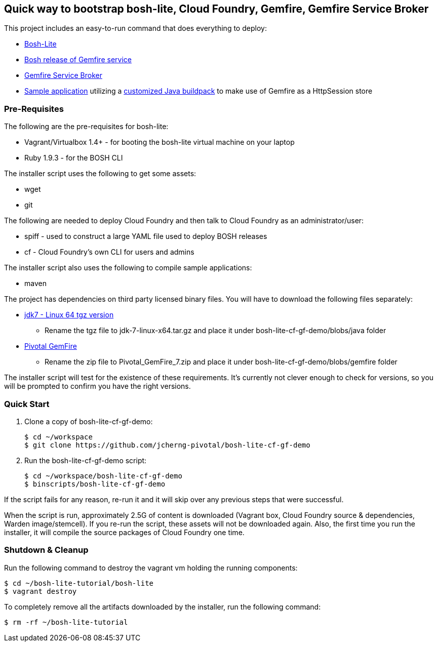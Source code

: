 == Quick way to bootstrap bosh-lite, Cloud Foundry, Gemfire, Gemfire Service Broker

This project includes an easy-to-run command that does everything to deploy:

* https://github.com/cloudfoundry/bosh-lite[Bosh-Lite]
* https://github.com/jcherng-pivotal/gemfire-bosh-release[Bosh release of Gemfire service]
* https://github.com/jcherng-pivotal/cloudfoundry-brokers[Gemfire Service Broker]
* https://github.com/bijukunjummen/sample-pso-cf-app.git[Sample application] utilizing a https://github.com/jcherng-pivotal/java-buildpack.git[customized Java buildpack] to make use of Gemfire as a HttpSession store

=== Pre-Requisites

The following are the pre-requisites for bosh-lite:

* Vagrant/Virtualbox 1.4+ - for booting the bosh-lite virtual machine on your laptop
* Ruby 1.9.3 - for the BOSH CLI

The installer script uses the following to get some assets:

* wget
* git

The following are needed to deploy Cloud Foundry and then talk to Cloud Foundry as an administrator/user:

* spiff - used to construct a large YAML file used to deploy BOSH releases
* cf - Cloud Foundry's own CLI for users and admins

The installer script also uses the following to compile sample applications:

* maven

The project has dependencies on third party licensed binary files. You will have to download the following files separately:

* http://www.oracle.com/technetwork/java/javase/downloads/jdk7-downloads-1880260.html[jdk7 - Linux 64 tgz version]
- Rename the tgz file to jdk-7-linux-x64.tar.gz and place it under bosh-lite-cf-gf-demo/blobs/java folder
* https://network.gopivotal.com/products/pivotal-gemfire[Pivotal GemFire]
   - Rename the zip file to Pivotal_GemFire_7.zip and place it under bosh-lite-cf-gf-demo/blobs/gemfire folder

The installer script will test for the existence of these requirements. It's currently not clever enough to check for versions, so you will be prompted to confirm you have the right versions.


=== Quick Start

. Clone a copy of bosh-lite-cf-gf-demo:
+
[source,bash]
----
$ cd ~/workspace
$ git clone https://github.com/jcherng-pivotal/bosh-lite-cf-gf-demo
----
. Run the bosh-lite-cf-gf-demo script:
+
[source,bash]
----
$ cd ~/workspace/bosh-lite-cf-gf-demo
$ binscripts/bosh-lite-cf-gf-demo
----

If the script fails for any reason, re-run it and it will skip over any previous steps that were successful.

When the script is run, approximately 2.5G of content is downloaded (Vagrant box, Cloud Foundry source & dependencies, Warden image/stemcell). If you re-run the script, these assets will not be downloaded again. Also, the first time you run the installer, it will compile the source packages of Cloud Foundry one time.


=== Shutdown & Cleanup
Run the following command to destroy the vagrant vm holding the running components:

[source,bash]
----
$ cd ~/bosh-lite-tutorial/bosh-lite
$ vagrant destroy
----

To completely remove all the artifacts downloaded by the installer, run the following command:

[source,bash]
----
$ rm -rf ~/bosh-lite-tutorial
----
